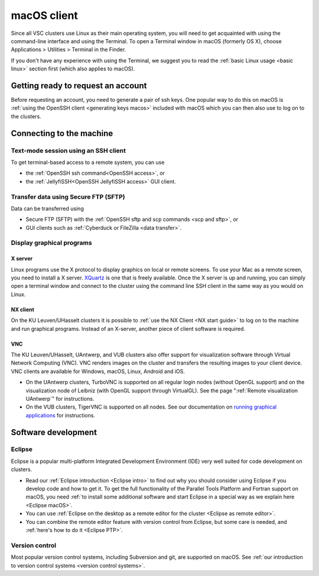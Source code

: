 .. _macOS client:

macOS client
============

Since all VSC clusters use Linux as their main operating system, you
will need to get acquainted with using the command-line interface and
using the Terminal. To open a Terminal window in macOS (formerly OS X),
choose Applications > Utilities > Terminal in the Finder.

If you don't have any experience with using the Terminal, we suggest you
to read the :ref:`basic Linux usage <basic linux>` section
first (which also applies to macOS).

Getting ready to request an account
-----------------------------------

Before requesting an account, you need to generate a pair of ssh
keys. One popular way to do this on macOS is :ref:`using the OpenSSH
client <generating keys macos>` included with macOS
which you can then also use to log on to the clusters.

Connecting to the machine
-------------------------

Text-mode session using an SSH client
~~~~~~~~~~~~~~~~~~~~~~~~~~~~~~~~~~~~~

To get terminal-based access to a remote system, you can use

-  the :ref:`OpenSSH ssh command<OpenSSH access>`, or
-  the :ref:`JellyfiSSH<OpenSSH JellyfiSSH access>` GUI client.


Transfer data using Secure FTP (SFTP)
~~~~~~~~~~~~~~~~~~~~~~~~~~~~~~~~~~~~~

Data can be transferred using

- Secure FTP (SFTP) with the :ref:`OpenSSH sftp and scp commands <scp and sftp>`, or
- GUI clients such as :ref:`Cyberduck or FileZilla <data transfer>`.


Display graphical programs
~~~~~~~~~~~~~~~~~~~~~~~~~~

X server
^^^^^^^^

Linux programs use the X protocol to display graphics on local or
remote screens. To use your Mac as a remote screen, you need to
install a X server. `XQuartz <https://www.xquartz.org/>`_
is one that is freely available. Once the X server is up and
running, you can simply open a terminal window and connect to the
cluster using the command line SSH client in the same way as you
would on Linux.

NX client
^^^^^^^^^

On the KU Leuven/UHasselt clusters it is possible to :ref:`use the NX
Client <NX start guide>` to log on to the machine and run graphical
programs. Instead of an X-server, another piece of client software is
required.


VNC
^^^
The KU Leuven/UHasselt, UAntwerp, and VUB clusters also offer support for
visualization software through Virtual Network Computing (VNC). VNC renders
images on the cluster and transfers the resulting images to your client device.
VNC clients are available for Windows, macOS, Linux, Android and iOS.

-  On the UAntwerp clusters, TurboVNC is supported on all regular login nodes
   (without OpenGL support) and on the visualization node of Leibniz (with
   OpenGL support through VirtualGL). See the page ":ref:`Remote visualization
   UAntwerp`" for instructions.
-  On the VUB clusters, TigerVNC is supported on all nodes. See our
   documentation on `running graphical applications
   <https://hpc.vub.be/docs/software/modules/#how-can-i-run-graphical-applications>`_
   for instructions.


Software development
--------------------

Eclipse
~~~~~~~

Eclipse is a popular multi-platform Integrated Development
Environment (IDE) very well suited for code development on clusters.

-  Read our :ref:`Eclipse introduction <Eclipse intro>` to
   find out why you should consider using Eclipse if you develop code
   and how to get it. To get the full functionality of the Parallel
   Tools Platform and Fortran support on macOS, you need :ref:`to install
   some additional software and start Eclipse in a special way as we
   explain here <Eclipse macOS>`.
-  You can use :ref:`Eclipse on the desktop as a remote editor for the
   cluster <Eclipse as remote editor>`.
-  You can combine the remote editor feature with version control
   from Eclipse, but some care is needed, and :ref:`here's how to do
   it <Eclipse PTP>`.


Version control
~~~~~~~~~~~~~~~

Most popular version control systems, including Subversion and git,
are supported on macOS. See :ref:`our introduction to version control
systems <version control systems>`.
